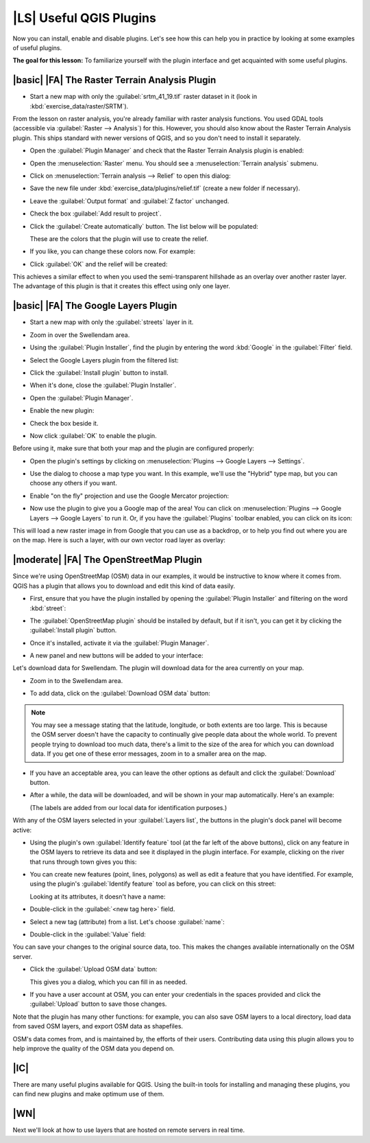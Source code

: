 |LS| Useful QGIS Plugins
===============================================================================

Now you can install, enable and disable plugins. Let's see how this can help
you in practice by looking at some examples of useful plugins. 

**The goal for this lesson:** To familiarize yourself with the plugin interface
and get acquainted with some useful plugins.

|basic| |FA| The Raster Terrain Analysis Plugin
-------------------------------------------------------------------------------

* Start a new map with only the :guilabel:`srtm_41_19.tif` raster dataset in it
  (look in :kbd:`exercise_data/raster/SRTM`).

From the lesson on raster analysis, you're already familiar with raster
analysis functions. You used GDAL tools (accessible via :guilabel:`Raster -->
Analysis`) for this. However, you should also know about the Raster Terrain
Analysis plugin. This ships standard with newer versions of QGIS, and so you
don't need to install it separately.

* Open the :guilabel:`Plugin Manager` and check that the Raster Terrain
  Analysis plugin is enabled:

  .. image:: ../_static/qgis_plugins/026.png
     :align: center

* Open the :menuselection:`Raster` menu. You should see a
  :menuselection:`Terrain analysis` submenu.
* Click on :menuselection:`Terrain analysis --> Relief` to open this dialog:

  .. image:: ../_static/qgis_plugins/027.png
     :align: center

* Save the new file under :kbd:`exercise_data/plugins/relief.tif` (create a new
  folder if necessary).
* Leave the :guilabel:`Output format` and :guilabel:`Z factor` unchanged.
* Check the box :guilabel:`Add result to project`.
* Click the :guilabel:`Create automatically` button. The list below will be
  populated:

  .. image:: ../_static/qgis_plugins/028.png
     :align: center

  These are the colors that the plugin will use to create the relief.
* If you like, you can change these colors now. For example:

  .. image:: ../_static/qgis_plugins/029.png
     :align: center

* Click :guilabel:`OK` and the relief will be created:

  .. image:: ../_static/qgis_plugins/030.png
     :align: center

This achieves a similar effect to when you used the semi-transparent hillshade
as an overlay over another raster layer. The advantage of this plugin is that
it creates this effect using only one layer.

|basic| |FA| The Google Layers Plugin
-------------------------------------------------------------------------------

* Start a new map with only the :guilabel:`streets` layer in it.
* Zoom in over the Swellendam area.
* Using the :guilabel:`Plugin Installer`, find the plugin by entering the word
  :kbd:`Google` in the :guilabel:`Filter` field.
* Select the Google Layers plugin from the filtered list:

  .. image:: ../_static/qgis_plugins/020.png
     :align: center

* Click the :guilabel:`Install plugin` button to install.
* When it's done, close the :guilabel:`Plugin Installer`.
* Open the :guilabel:`Plugin Manager`.
* Enable the new plugin:

  .. image:: ../_static/qgis_plugins/021.png
     :align: center

* Check the box beside it.
* Now click :guilabel:`OK` to enable the plugin.

Before using it, make sure that both your map and the plugin are configured
properly:

* Open the plugin's settings by clicking on :menuselection:`Plugins --> Google
  Layers --> Settings`.
* Use the dialog to choose a map type you want. In this example, we'll use the
  "Hybrid" type map, but you can choose any others if you want.
* Enable "on the fly" projection and use the Google Mercator projection:

  .. image:: ../_static/qgis_plugins/023.png
     :align: center

* Now use the plugin to give you a Google map of the area! You can click on
  :menuselection:`Plugins --> Google Layers --> Google Layers` to run it. Or,
  if you have the :guilabel:`Plugins` toolbar enabled, you can click on its
  icon:

  .. image:: ../_static/qgis_plugins/025.png
     :align: center

This will load a new raster image in from Google that you can use as a
backdrop, or to help you find out where you are on the map. Here is such a
layer, with our own vector road layer as overlay:

.. image:: ../_static/qgis_plugins/024.png
   :align: center

|moderate| |FA| The OpenStreetMap Plugin
-------------------------------------------------------------------------------

Since we're using OpenStreetMap (OSM) data in our examples, it would be
instructive to know where it comes from. QGIS has a plugin that allows you to
download and edit this kind of data easily.

* First, ensure that you have the plugin installed by opening the
  :guilabel:`Plugin Installer` and filtering on the word :kbd:`street`:

  .. image:: ../_static/qgis_plugins/006.png
     :align: center

* The :guilabel:`OpenStreetMap plugin` should be installed by default, but if
  it isn't, you can get it by clicking the :guilabel:`Install plugin` button.
* Once it's installed, activate it via the :guilabel:`Plugin Manager`.
* A new panel and new buttons will be added to your interface:

  .. image:: ../_static/qgis_plugins/007.png
     :align: center

Let's download data for Swellendam. The plugin will download data for the area
currently on your map.

* Zoom in to the Swellendam area.
* To add data, click on the :guilabel:`Download OSM data` button:

  .. image:: ../_static/qgis_plugins/008.png
     :align: center

.. note:: You may see a message stating that the latitude, longitude, or both
   extents are too large. This is because the OSM server doesn't have the
   capacity to continually give people data about the whole world. To prevent
   people trying to download too much data, there's a limit to the size of the
   area for which you can download data. If you get one of these error
   messages, zoom in to a smaller area on the map.

* If you have an acceptable area, you can leave the other options as default
  and click the :guilabel:`Download` button.
* After a while, the data will be downloaded, and will be shown in your map
  automatically. Here's an example:

  .. image:: ../_static/qgis_plugins/011.png
     :align: center

  (The labels are added from our local data for identification purposes.)

With any of the OSM layers selected in your :guilabel:`Layers list`, the
buttons in the plugin's dock panel will become active:

.. image:: ../_static/qgis_plugins/012.png
   :align: center

* Using the plugin's own :guilabel:`Identify feature` tool (at the far left of
  the above buttons), click on any feature in the OSM layers to retrieve its
  data and see it displayed in the plugin interface. For example, clicking on
  the river that runs through town gives you this:

  .. image:: ../_static/qgis_plugins/013.png
     :align: center

* You can create new features (point, lines, polygons) as well as edit a
  feature that you have identified. For example, using the plugin's
  :guilabel:`Identify feature` tool as before, you can click on this street:

  .. image:: ../_static/qgis_plugins/014.png
     :align: center

  Looking at its attributes, it doesn't have a name:

  .. image:: ../_static/qgis_plugins/015.png
     :align: center

* Double-click in the :guilabel:`<new tag here>` field.
* Select a new tag (attribute) from a list. Let's choose :guilabel:`name`:

  .. image:: ../_static/qgis_plugins/016.png
     :align: center

* Double-click in the :guilabel:`Value` field:

  .. image:: ../_static/qgis_plugins/017.png
     :align: center

You can save your changes to the original source data, too. This makes the
changes available internationally on the OSM server.

* Click the :guilabel:`Upload OSM data` button:

  .. image:: ../_static/qgis_plugins/018.png
     :align: center

  This gives you a dialog, which you can fill in as needed.
* If you have a user account at OSM, you can enter your credentials in the
  spaces provided and click the :guilabel:`Upload` button to save those
  changes.

Note that the plugin has many other functions: for example, you can also save
OSM layers to a local directory, load data from saved OSM layers, and export
OSM data as shapefiles.

OSM's data comes from, and is maintained by, the efforts of their users.
Contributing data using this plugin allows you to help improve the quality of
the OSM data you depend on.

|IC|
-------------------------------------------------------------------------------

There are many useful plugins available for QGIS. Using the built-in tools for
installing and managing these plugins, you can find new plugins and make
optimum use of them.

|WN|
-------------------------------------------------------------------------------

Next we'll look at how to use layers that are hosted on remote servers in real
time.
